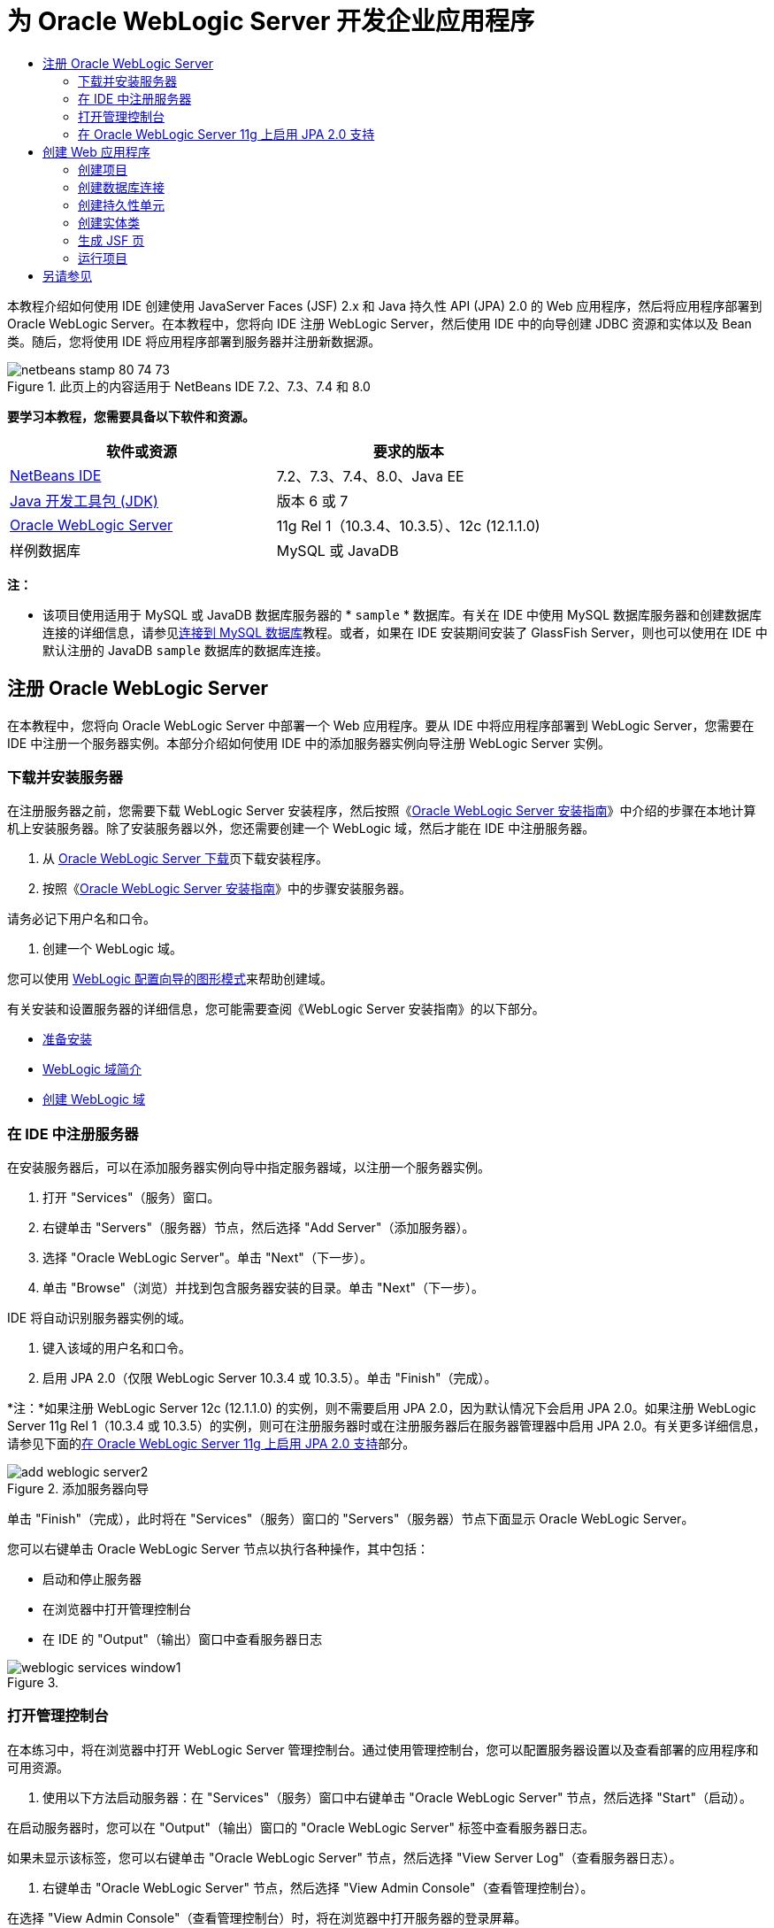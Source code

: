 // 
//     Licensed to the Apache Software Foundation (ASF) under one
//     or more contributor license agreements.  See the NOTICE file
//     distributed with this work for additional information
//     regarding copyright ownership.  The ASF licenses this file
//     to you under the Apache License, Version 2.0 (the
//     "License"); you may not use this file except in compliance
//     with the License.  You may obtain a copy of the License at
// 
//       http://www.apache.org/licenses/LICENSE-2.0
// 
//     Unless required by applicable law or agreed to in writing,
//     software distributed under the License is distributed on an
//     "AS IS" BASIS, WITHOUT WARRANTIES OR CONDITIONS OF ANY
//     KIND, either express or implied.  See the License for the
//     specific language governing permissions and limitations
//     under the License.
//

= 为 Oracle WebLogic Server 开发企业应用程序
:jbake-type: tutorial
:jbake-tags: tutorials 
:markup-in-source: verbatim,quotes,macros
:jbake-status: published
:icons: font
:syntax: true
:source-highlighter: pygments
:toc: left
:toc-title:
:description: 为 Oracle WebLogic Server 开发企业应用程序 - Apache NetBeans
:keywords: Apache NetBeans, Tutorials, 为 Oracle WebLogic Server 开发企业应用程序

本教程介绍如何使用 IDE 创建使用 JavaServer Faces (JSF) 2.x 和 Java 持久性 API (JPA) 2.0 的 Web 应用程序，然后将应用程序部署到 Oracle WebLogic Server。在本教程中，您将向 IDE 注册 WebLogic Server，然后使用 IDE 中的向导创建 JDBC 资源和实体以及 Bean 类。随后，您将使用 IDE 将应用程序部署到服务器并注册新数据源。


image::images/netbeans-stamp-80-74-73.png[title="此页上的内容适用于 NetBeans IDE 7.2、7.3、7.4 和 8.0"]


*要学习本教程，您需要具备以下软件和资源。*

|===
|软件或资源 |要求的版本 

|link:/downloads/[+NetBeans IDE+] |7.2、7.3、7.4、8.0、Java EE 

|link:http://www.oracle.com/technetwork/java/javase/downloads/index.html[+Java 开发工具包 (JDK)+] |版本 6 或 7 

|link:http://www.oracle.com/technetwork/middleware/weblogic/downloads/index.html[+Oracle WebLogic Server+] |11g Rel 1（10.3.4、10.3.5）、12c (12.1.1.0) 

|样例数据库 |MySQL 或 JavaDB 
|===

*注：*

* 该项目使用适用于 MySQL 或 JavaDB 数据库服务器的 * ``sample`` * 数据库。有关在 IDE 中使用 MySQL 数据库服务器和创建数据库连接的详细信息，请参见link:../ide/mysql.html[+连接到 MySQL 数据库+]教程。或者，如果在 IDE 安装期间安装了 GlassFish Server，则也可以使用在 IDE 中默认注册的 JavaDB  ``sample``  数据库的数据库连接。


== 注册 Oracle WebLogic Server

在本教程中，您将向 Oracle WebLogic Server 中部署一个 Web 应用程序。要从 IDE 中将应用程序部署到 WebLogic Server，您需要在 IDE 中注册一个服务器实例。本部分介绍如何使用 IDE 中的添加服务器实例向导注册 WebLogic Server 实例。


=== 下载并安装服务器

在注册服务器之前，您需要下载 WebLogic Server 安装程序，然后按照《link:http://download.oracle.com/docs/cd/E17904_01/doc.1111/e14142/toc.htm[+Oracle WebLogic Server 安装指南+]》中介绍的步骤在本地计算机上安装服务器。除了安装服务器以外，您还需要创建一个 WebLogic 域，然后才能在 IDE 中注册服务器。

1. 从 link:http://www.oracle.com/technetwork/middleware/weblogic/downloads/index.html[+Oracle WebLogic Server 下载+]页下载安装程序。
2. 按照《link:http://download.oracle.com/docs/cd/E17904_01/doc.1111/e14142/toc.htm[+Oracle WebLogic Server 安装指南+]》中的步骤安装服务器。

请务必记下用户名和口令。



. 创建一个 WebLogic 域。

您可以使用 link:http://download.oracle.com/docs/cd/E17904_01/web.1111/e14140/newdom.htm#i1073602[+WebLogic 配置向导的图形模式+]来帮助创建域。

有关安装和设置服务器的详细信息，您可能需要查阅《WebLogic Server 安装指南》的以下部分。

* link:http://download.oracle.com/docs/cd/E17904_01/doc.1111/e14142/prepare.htm[+准备安装+]
* link:http://download.oracle.com/docs/cd/E17904_01/web.1111/e14140/intro.htm[+WebLogic 域简介+]
* link:http://download.oracle.com/docs/cd/E17904_01/web.1111/e14140/newdom.htm[+创建 WebLogic 域+]
 


=== 在 IDE 中注册服务器

在安装服务器后，可以在添加服务器实例向导中指定服务器域，以注册一个服务器实例。

1. 打开 "Services"（服务）窗口。
2. 右键单击 "Servers"（服务器）节点，然后选择 "Add Server"（添加服务器）。
3. 选择 "Oracle WebLogic Server"。单击 "Next"（下一步）。
4. 单击 "Browse"（浏览）并找到包含服务器安装的目录。单击 "Next"（下一步）。

IDE 将自动识别服务器实例的域。



. 键入该域的用户名和口令。


. 启用 JPA 2.0（仅限 WebLogic Server 10.3.4 或 10.3.5）。单击 "Finish"（完成）。

*注：*如果注册 WebLogic Server 12c (12.1.1.0) 的实例，则不需要启用 JPA 2.0，因为默认情况下会启用 JPA 2.0。如果注册 WebLogic Server 11g Rel 1（10.3.4 或 10.3.5）的实例，则可在注册服务器时或在注册服务器后在服务器管理器中启用 JPA 2.0。有关更多详细信息，请参见下面的<<01e,在 Oracle WebLogic Server 11g 上启用 JPA 2.0 支持>>部分。

image::images/add-weblogic-server2.png[title="添加服务器向导"]

单击 "Finish"（完成），此时将在 "Services"（服务）窗口的 "Servers"（服务器）节点下面显示 Oracle WebLogic Server。

您可以右键单击 Oracle WebLogic Server 节点以执行各种操作，其中包括：

* 启动和停止服务器
* 在浏览器中打开管理控制台
* 在 IDE 的 "Output"（输出）窗口中查看服务器日志

image::images/weblogic-services-window1.png[title=""Services"（服务）窗口中的 WebLogic Server"]  


=== 打开管理控制台

在本练习中，将在浏览器中打开 WebLogic Server 管理控制台。通过使用管理控制台，您可以配置服务器设置以及查看部署的应用程序和可用资源。

1. 使用以下方法启动服务器：在 "Services"（服务）窗口中右键单击 "Oracle WebLogic Server" 节点，然后选择 "Start"（启动）。

在启动服务器时，您可以在 "Output"（输出）窗口的 "Oracle WebLogic Server" 标签中查看服务器日志。

如果未显示该标签，您可以右键单击 "Oracle WebLogic Server" 节点，然后选择 "View Server Log"（查看服务器日志）。



. 右键单击 "Oracle WebLogic Server" 节点，然后选择 "View Admin Console"（查看管理控制台）。

在选择 "View Admin Console"（查看管理控制台）时，将在浏览器中打开服务器的登录屏幕。



. 使用在安装服务器时指定的用户名和口令进行登录。

在登录后，将在浏览器中看到管理控制台主页。

image::images/admin-console1.png[title="Oracle WebLogic Server 管理控制台"]


=== 在 Oracle WebLogic Server 11g 上启用 JPA 2.0 支持 

如果使用 Oracle WebLogic Server 11g (10.3.4, 10.3.5)，则需启用对 Java 持久性 API (JPA) 2.0 的支持并将默认的持久性提供器设置为 TopLink。Oracle WebLogic Server 11g 是一个 Java EE 5 容器，它与 JPA 1.0 和 JPA 2.0 兼容。当您安装 Oracle WebLogic Server 10.3.4 和 10.3.5 时会默认启用 JPA 1.0，但 WebLogic Server 安装包含支持 JPA 2.0 所需的文件。注册服务器实例或在 IDE 的服务器管理器中时，可以为 WebLogic Server 启用 JPA 2.0。也可以执行 WebLogic Server 文档中有关link:http://download.oracle.com/docs/cd/E17904_01/web.1111/e13720/using_toplink.htm#EJBAD1309[+在 WebLogic Server 中将 JPA 2.0 与 TopLink 一起使用+]的步骤。

WebLogic Server 支持 Java 持久性 API (JPA)，并与 Oracle TopLink 和 Kodo 持久性库捆绑在一起。在本练习中，将在 WebLogic Server 管理控制台中将默认持久性提供器从 Kodo 更改为 Oracle Toplink。

*注：*安装 WebLogic Server 12c 时默认启用 TopLink 和 JPA 2.0 支持。

要在服务器管理器中启用 JPA 2.0 支持并设置默认的持久性提供器，请执行以下步骤。

1. 在 "Services"（服务）窗口中，右键单击 "Oracle WebLogic Server" 节点，然后选择 "Properties"（属性）以打开服务器管理器。

也可以从主菜单中选择 "Tools"（工具）> "Servers"（服务器），以打开服务器管理器。

image::images/weblogic-properties-enablejpa.png[title="服务器管理器中的 "Domain"（域）标签"]

在服务器管理器的 "Domain"（域）标签中，您可以查看和修改用户名和口令。



. 单击 "Enable JPA 2"（启用 JPA 2）。单击 "Close"（关闭）。

添加 "Enable JPA 2"（启用 JPA 2）时，IDE 将修改 WebLogic Server 类路径来添加文件，从而启用 JPA 2 支持。

*注：*您也可以使用 Oracle Smart Update 或通过手动修改 WebLogic 类路径来启用 JPA 2.0。有关启用 JPA 2.0 支持的更多详细信息，请参见以下链接。

* link:http://download.oracle.com/docs/cd/E17904_01/web.1111/e13720/using_toplink.htm#EJBAD1309[+在 WebLogic Server 中将 JPA 2.0 与 TopLink 一起使用+]
* link:http://forums.oracle.com/forums/thread.jspa?threadID=1112476[+OTN 论坛：11g Release 1 Patch Set 3 (WLS 10.3.4)+]
* link:http://wiki.eclipse.org/EclipseLink/Development/JPA_2.0/weblogic[+在 WebLogic 10.3 中运行 JPA 2.0 API+]


. 在浏览器中打开 Oracle WebLogic Server 管理控制台并登录。


. 在管理控制台的 "Domain Configurations"（域配置）部分下面，单击 *Domain*（域）。


. 在 "Configuration"（配置）标签下单击 *JPA* 标签。


. 在 "Default JPA Provider"（默认 JPA 提供器）下拉列表中选择 *TopLink*。单击 "Save"（保存）。

image::images/admin-console-jpa.png[title="Oracle WebLogic Server 管理控制台中的 "JPA" 标签"]

如果应用程序未明确指定持久性提供器，则单击 "Save"（保存）后，Oracle TopLink 将成为部署到服务器的应用程序的默认持久性提供器。

*注：*本教程中的应用程序将使用 Java 事务 API (JTA) 管理事务。在安装 WebLogic 时，将默认启用 JTA。您可以在域的 "Configuration"（配置）标签上的 "JTA" 标签中修改 JTA 设置。


== 创建 Web 应用程序

在本教程中，您将创建一个 Java EE Web 应用程序。该 Web 应用程序包含基于 sample 数据库中的表的实体类。在创建数据库连接后，将创建一个持久性单元，并使用 IDE 中的向导通过数据库生成实体类。然后，使用向导基于实体类创建 JSF 页。


=== 创建项目

在本练习中，将使用新建项目向导创建一个 Web 应用程序，并将 Oracle WebLogic Server 指定为目标服务器。

1. 选择 "File"（文件）> "New Project"（新建项目）（Ctrl-Shift-N 组合键；在 Mac 上为 ⌘-Shift-N 组合键）。
2. 从 "Java Web" 类别中选择 "Web Application"（Web 应用程序）。单击 "Next"（下一步）。
3. 键入 *WebLogicCustomer* 作为项目名称，并指定项目位置。
4. 取消选中 "Use Dedicated Folder"（使用专用文件夹）选项（如果该选项处于选中状态）。单击 "Next"（下一步）。
5. 从 "Server"（服务器）下拉列表中选择 *Oracle WebLogic Server*。
6. 选择 *Java EE 5* 或 *Java EE 6 Web* 作为 Java EE 版本。单击 "Next"（下一步）。

*注：*只有在注册了 WebLogic Server 12c 的实例时，Java EE 6 Web 才可用。

image::images/new-project-ee6.png[title="新建项目向导中选择的 Weblogic"]


. 选择 "JavaServer Faces" 框架。


. 从 "Server Library"（服务器库）下拉列表中选择 "JSF 2.x"。单击 "Finish"（完成）。

image::images/projectwizard-serverlib.png[title="新建项目向导的 "Frameworks"（框架）面板"]

单击 "Finish"（完成），此时 IDE 将创建 Web 应用程序项目并在编辑器中打开  ``index.xhtml`` 。在 "Projects"（项目）窗口中，您可以看到 IDE 在 "Configuration Files"（配置文件）节点下创建了  ``weblogic.xml``  描述符文件和  ``web.xml`` 。

image::images/wl-projects-window1.png[title=""Projects"（项目）窗口中选择的 weblogic.xml"]

如果在编辑器中打开  ``web.xml`` ，您可以看到  ``faces/index.xhtml``  指定为默认索引页。如果在编辑器中打开  ``weblogic.xml`` ，此文件将类似于以下内容。


[source,xml,subs="{markup-in-source}"]
----

<?xml version="1.0" encoding="UTF-8"?>
<weblogic-web-app xmlns="http://xmlns.oracle.com/weblogic/weblogic-web-app" xmlns:xsi="http://www.w3.org/2001/XMLSchema-instance" xsi:schemaLocation="http://java.sun.com/xml/ns/javaee http://java.sun.com/xml/ns/javaee/web-app_2_5.xsd http://xmlns.oracle.com/weblogic/weblogic-web-app http://xmlns.oracle.com/weblogic/weblogic-web-app/1.0/weblogic-web-app.xsd">
  <jsp-descriptor>
    <keepgenerated>true</keepgenerated>
    <debug>true</debug>
  </jsp-descriptor>
  <context-root>/WebLogicCustomer</context-root>
</weblogic-web-app>
----

*注：*

* 如果  ``weblogic.xml``  文件包含  ``<fast-swap>``  元素，请通过确认  ``<enabled>``  元素的值为 *false* 来确认已禁用  ``fast-swap`` 。

[source,xml,subs="{markup-in-source}"]
----

    <fast-swap>
        <enabled>*false*</enabled>
    </fast-swap>
----
* 如果目标服务器为 WebLogic Server 11g（10.3.4 或 10.3.5），则服务器安装将包含在应用程序中使用 JSF 1.2 和 JSF 2.x 所需的库，但在默认情况下会取消激活这些库。您需要部署并安装 JSF 2.x 库，然后才能开始使用这些库。如果尚未安装该库，IDE 将提示您安装；如果在新建项目向导中选择了该库，则 IDE 可以安装该库。该库只需要安装一次。

image::images/install-libraries-dialog.png[title=""Resolve Missing Server Library"（解决缺少服务器库）对话框"]

在创建应用程序之后，当您查看  ``weblogic.xml``  描述符文件时，您会看到 IDE 修改了该文件以指定将与应用程序一起使用的 JSF 库。


[source,xml,subs="{markup-in-source}"]
----

<?xml version="1.0" encoding="UTF-8"?>
<weblogic-web-app xmlns="http://www.bea.com/ns/weblogic/90" xmlns:j2ee="http://java.sun.com/xml/ns/j2ee" xmlns:xsi="http://www.w3.org/2001/XMLSchema-instance" xsi:schemaLocation="http://www.bea.com/ns/weblogic/90 http://www.bea.com/ns/weblogic/90/weblogic-web-app.xsd">
  <context-root>/WebLogicCustomer</context-root>
  *<library-ref>
      <library-name>jsf</library-name>
      <specification-version>2.0</specification-version>
      <implementation-version>1.0.0.0_2-0-2</implementation-version>
      <exact-match>true</exact-match>
  </library-ref>*
</weblogic-web-app>
----
 


=== 创建数据库连接

本教程使用一个名为 *sample* 的数据库，该数据库在 MySQL 数据库服务器上运行。在本练习中，将使用 IDE 创建该数据库并填充数据库表。然后，打开到该数据库的数据库连接。IDE 将使用数据库连接详细信息为应用程序创建持久性单元。有关将 MySQL 数据库服务器与 IDE 一起使用的详细信息，请参见link:../ide/mysql.html[+连接到 MySQL 数据库+]教程

*注：*或者，如果您在安装 IDE 时安装了 GlassFish Server，则可以使用到 JavaDB 数据库服务器上的样例数据库的数据库连接，该服务器在 IDE 安装期间自动注册。

在本练习中，将创建并打开到该数据库的连接。

1. 在 "Services"（服务）窗口中右键单击 MySQL 服务器节点，然后选择 "Connect"（连接）。
2. 键入用户名和口令。单击 "OK"（确定）。
3. 右键单击 MySQL 服务器节点并选择 "Create Database"（创建数据库）。
4. 在 "New Database Name"（新建数据库名称）下拉列表中选择 *sample*。单击 "OK"（确定）。

image::images/create-db.png[title=""Create Database"（创建数据库）对话框"]

*注：*根据您配置数据库的方式，您可能需要明确指定新数据库的访问权限。

在单击 "OK"（确定）后，IDE 将创建 sample 数据库并填充数据库表。如果展开 "MySQL server"（MySQL 服务器）节点，则可以看到数据库列表现在包含新的  ``sample``  数据库。



. 展开 "MySQL server"（MySQL 服务器）节点，右键单击 sample 数据库，然后选择 "Connect"（连接）。

在单击 "Connect"（连接）后，将在 "Databases"（数据库）节点下面显示该数据库的数据库连接节点。您可以展开该节点以查看数据库表。

image::images/services-window2.png[title=""Services"（服务）窗口中的样例数据库节点"]

IDE 使用数据库连接来连接到该数据库并检索数据库详细信息。IDE 还使用来自数据库连接的详细信息生成 XML 文件，WebLogic Server 使用该文件在服务器上创建数据源并识别相应的驱动程序。

如果未安装 MySQL 数据库，您可以使用在 JavaDB 上运行的  ``sample``  数据库。如果  ``sample``  数据库不存在，您可以右键单击 "MySQL"（或 "JavaDB"）节点，然后选择 "Create Database"（创建数据库）。

有关详细信息，请参见link:../ide/mysql.html[+连接到 MySQL 数据库+]教程。

 


=== 创建持久性单元

要在应用程序中管理持久性，您只需创建一个持久性单元，指定要使用的数据源和实体管理器，然后让容器完成管理实体和持久性的工作。创建持久性单元时，可以在  ``persistence.xml``  中对其进行定义。

*注：*出于演示目的，在本练习中，您将使用新建持久性单元向导创建  ``persistence.xml``  文件。该向导将帮助您指定持久性单元的属性。您也可以在 "New Entity Class from Database"（通过数据库新建实体类）向导中创建持久性单元。如果持久性单元不存在，该向导将提供为项目创建持久性单元的选项。该向导创建一个使用 WebLogic Server 默认持久性提供器的持久性单元。

1. 右键单击 "Projects"（项目）窗口中的项目节点，然后选择 "Properties"（属性）。
2. 在 "Properties"（属性）窗口的 "Sources"（源）类别中，选择 *JDK 6* 作为源代码/二进制格式。单击 "OK"（确定）。
3. 选择 "New File"（新建文件）（Ctrl-N 组合键；在 Mac 上为 ⌘-N 组合键）以打开新建文件向导。
4. 从 "Persistence"（持久性）类别中选择 "Persistence Unit"（持久性单元）。单击 "Next"（下一步）。
5. 保留该向导建议的默认持久性单元名称。
6. 在 "Persistence Provider"（持久性提供器）下拉列表中选择 *EclipseLink*。
7. 在 "Data Source"（数据源）下拉列表中选择 "New Data Source"（新建数据源）。
8. 在 "New Data Source"（新建数据源）对话框中，键入 *jdbc/mysql-sample* 作为 JNDI 名称。
9. 选择 MySQL sample 数据库连接。单击 "OK"（确定）关闭该对话框。
10. 在新建持久性单元向导中单击 "Finish"（完成）。

image::images/new-persistence-eclipselink1.png[title="新建持久性单元向导"]

单击 "Finish"（完成），此时将为项目创建  ``persistence.xml``  并在编辑器中打开该文件。可以在编辑器的工具栏中单击 "Source"（源），以便在 XML 源代码编辑器中打开  ``persistence.xml`` 。此文件包含了服务器管理应用程序的实体和持久性所需的所有信息。

*注：*如果您未使用现有数据源，则 IDE 将在 "Server Resources"（服务器资源）节点下生成一个 XML 文件（例如  ``datasource-1-jdbc.xml`` ），此文件包含用于在服务器上创建数据源的详细信息，并包括数据库的 JDBC 驱动程序。

如果在 XML 源代码编辑器中打开  ``persistence.xml`` ，则可以看到 IDE 将持久性版本指定为 2.0 并将方案指定为  ``persistence_2_0.xsd`` 。IDE 在  ``persistence.xml``  中将  ``org.eclipse.persistence.jpa.PersistenceProvider``  指定为持久性提供器。EclipseLink 是 Oracle TopLink 的主持久性实现以及 JPA 的引用实现。


[source,xml,subs="{markup-in-source}"]
----

<?xml version="1.0" encoding="UTF-8"?>
<persistence *version="2.0"* xmlns="http://java.sun.com/xml/ns/persistence" xmlns:xsi="http://www.w3.org/2001/XMLSchema-instance" xsi:schemaLocation="http://java.sun.com/xml/ns/persistence http://java.sun.com/xml/ns/persistence/*persistence_2_0.xsd*">
  <persistence-unit name="WebLogicCustomerPU" transaction-type="JTA">
    <provider>org.eclipse.persistence.jpa.PersistenceProvider</provider>
    <jta-data-source>jdbc/mysql-sample</jta-data-source>
    <exclude-unlisted-classes>false</exclude-unlisted-classes>
    <properties>
      <property name="eclipselink.ddl-generation" value="create-tables"/>
    </properties>
  </persistence-unit>
</persistence>
----

您还可以在向导中选择 TopLink，此时，向导会在  ``persistence.xml``  中将  ``oracle.toplink.essentials.PersistenceProvider``  指定为持久性提供器。IDE 将在类路径中添加 Oracle TopLink Essentials - 2.0.1 库。在当前和将来版本的 Oracle TopLink 中，Oracle TopLink Essentials 将替换为 EclipseLink。应尽可能选用 Oracle TopLink/EclipseLink 而不是 Oracle TopLink Essentials。

 


=== 创建实体类

现在，将使用 "Entity Classes from Database”（通过数据库生成实体类）向导基于关系数据库创建实体类。

1. 选择 "New File"（新建文件）（Ctrl-N 组合键）以打开新建文件向导。
2. 从 "Persistence"（持久性）类别中选择 "Entity Classes from Database"（通过数据库生成实体类）。单击 "Next"（下一步）。
3. 在 "Entity Classes from Database"（通过数据库生成实体类）向导中，从 "Data Source"（数据源）下拉列表中选择 *jdbc/mysql-sample*，然后根据需要提供口令。
4. 从 "Available Tables"（可用表）列表中选择 *Customer* 表，然后单击 "Add"（添加）。单击 "Next"（下一步）。

该向导将在 "Selected Tables"（选定的表）下面列出  ``customer``  表和相关的表。



. 键入 *ejb* 作为生成的类的包。单击 "Finish"（完成）。

单击 "Finish"（完成），此时 IDE 将为每个选定的表生成实体类。您可以展开  ``ejb``  源包节点以查看生成的实体类。

 


=== 生成 JSF 页

在本练习中，将使用向导基于现有实体类生成 JSF 页。

1. 右键单击项目节点，然后选择 "New"（新建）> "Other"（其他）。
2. 从新建文件向导的 "JavaServer Faces" 类别中，选择 "JSF Pages from Entity Classes"（通过实体类创建 JSF 页）。单击 "Next"（下一步）。
3. 单击 "Add All"（全部添加），为所有可用的实体创建 JSF 页。单击 "Next"（下一步）。
4. 为会话 Bean 和 JPA 控制器类的包键入 *web*。单击 "Finish"（完成）。

单击 "Finish"（完成），此时 IDE 将生成 JSF 2.0 页以及 JSF 页的控制器和转换器类。IDE 将在默认 Web 页目录中为每个实体类生成一组 JSF 页。IDE 还将为每个实体生成一个访问该实体对应的会话 facade 类的受管 Bean 类。

 


=== 运行项目

在本练习中，将构建 Web 应用程序并将其部署到 WebLogic Server。将使用 IDE 中的 "Run"（运行）命令来构建、部署和启动应用程序。

1. 右键单击项目节点，然后选择 "Run"（运行）。

在单击 "Run"（运行）后，IDE 将构建项目并将 WAR 档案文件部署到 WebLogic Server，然后创建并注册新的 JDBC 数据源。将在浏览器中打开应用程序的欢迎页 (link:http://localhost:7001/WebLogicCustomer/[+http://localhost:7001/WebLogicCustomer/+])。

image::images/browser-welcome.png[title="浏览器中的欢迎页"]

如果登录到管理控制台，您可以在 "Your Deployed Resources"（您部署的资源）部分中单击 "Deployments"（部署）以查看包含当前部署到服务器的资源的表。

image::images/adminconsole-deployments.png[title="WebLogic Server 管理控制台中的 "Deployments"（部署）表"]

可以单击每个资源的名称以查看该资源的其他详细信息。您还可以删除 "Deployments"（部署）表中的资源。

*部署到 WebLogic Server 10.3.4 或 10.3.5 的相关说明。*

* 如果将应用程序部署到了 WebLogic Server 10.3.4 或 10.3.5，您会在表中看到，除了  ``WebLogicCustomer.war``  Web 应用程序和  ``jdbc/mysql-sample``  JDBC 配置，JSF 2.0 库也部署到了服务器。

image::images/admin-console-deployments.png[title="WebLogic Server 管理控制台中的 "Deployments"（部署）表"]

* 如果在 "Services"（服务）窗口中展开 Oracle WebLogic Server 实例，则可以查看部署到服务器的应用程序和资源。您可以看到在服务器上创建了 JDBC 资源并安装了 JSF 库。

image::images/weblogic-services-window2.png[title=""Services"（服务）窗口中的 WebLogic Server 应用程序和资源"]

有关部署应用程序的详细信息，请参见link:http://download.oracle.com/docs/cd/E12840_01/wls/docs103/deployment/index.html[+将应用程序部署到 WebLogic Server+]

link:/about/contact_form.html?to=3&subject=Feedback:%20Developing%20an%20Enterprise%20Application%20on%20Oracle%20WebLogic[+发送有关此教程的反馈意见+]



== 另请参见

有关使用 NetBeans IDE 开发使用 Java 持久性和 JavaServer Faces 的 Web 应用程序的更多信息，请参见以下参考资料：

* link:../javaee/weblogic-javaee-m1-screencast.html[+将 Web 应用程序部署到 Oracle WebLogic Server 的视频+]
* link:jsf20-intro.html[+JavaServer Faces 2.0 简介+]
* link:../../docs/javaee/ecommerce/intro.html[+NetBeans 电子商务教程+]
* link:../../trails/java-ee.html[+Java EE 和 Java Web 学习资源+]
